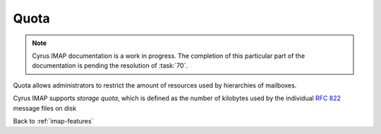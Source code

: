 .. _imap-features-quota:

=====
Quota
=====

.. NOTE::

    Cyrus IMAP documentation is a work in progress. The completion of
    this particular part of the documentation is pending the resolution
    of :task:`70`.

Quota allows administrators to restrict the amount of resources used by
hierarchies of mailboxes.

Cyrus IMAP supports *storage quota*, which is defined as the number of
kilobytes used by the individual :rfc:`822` message files on disk

Back to :ref:`imap-features`
